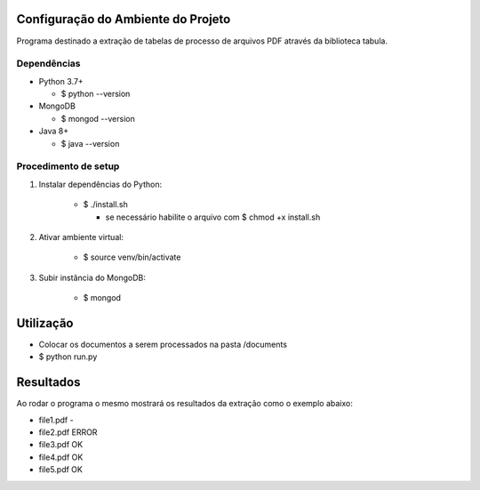 Configuração do Ambiente do Projeto
************************************
Programa destinado a extração de tabelas de processo de arquivos PDF através da biblioteca tabula.

Dependências
=============
* Python 3.7+

  - $ python --version
* MongoDB

  - $ mongod --version
* Java 8+

  - $ java --version

Procedimento de setup
======================
#. Instalar dependências do Python:

    * $ ./install.sh

      * se necessário habilite o arquivo com $ chmod +x install.sh

#. Ativar ambiente virtual:

    * $ source venv/bin/activate

#. Subir instância do MongoDB:

    * $ mongod

Utilização
***********
* Colocar os documentos a serem processados na pasta /documents
* $ python run.py

Resultados
***********
Ao rodar o programa o mesmo mostrará os resultados da extração como o exemplo abaixo:

- file1.pdf -

- file2.pdf ERROR

- file3.pdf OK

- file4.pdf OK

- file5.pdf OK
